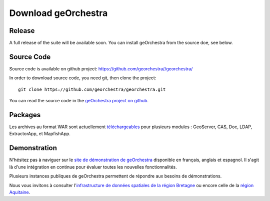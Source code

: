.. _`georchestra.en.download.index`:

========================
Download geOrchestra
========================

Release
========

A full release of the suite will be available soon. You can install geOrchestra from 
the source doe, see below.

Source Code
============

Source code is available on github project: https://github.com/georchestra//georchestra/ 

In order to download source code, you need git, then clone the project::
  
  git clone https://github.com/georchestra/georchestra.git  

You can read the source code in the `geOrchestra project on github <https://github.com/georchestra>`_.

Packages
=========

Les archives au format WAR sont actuellement `téléchargeables <http://applis-bretagne.fr/hudson/job/georchestra//>`_ pour plusieurs modules : GeoServer, CAS, Doc, LDAP, ExtractorApp, et MapfishApp.


Demonstration
===============

N'hésitez pas à naviguer sur le `site de démonstration de geOrchestra <http://sdi.georchestra.org>`_ disponible en français, anglais et espagnol.
Il s'agit là d'une intégration en continue pour évaluer toutes les nouvelles fonctionnalités.

Plusieurs instances publiques de geOrchestra permettent de répondre aux besoins de démonstrations. 

Nous vous invitons à consulter l'`infrastructure de données spatiales de la région Bretagne <http://geobretagne.fr/accueil/>`_ ou encore celle de la `région Aquitaine <http://www.pigma.org/>`_.

